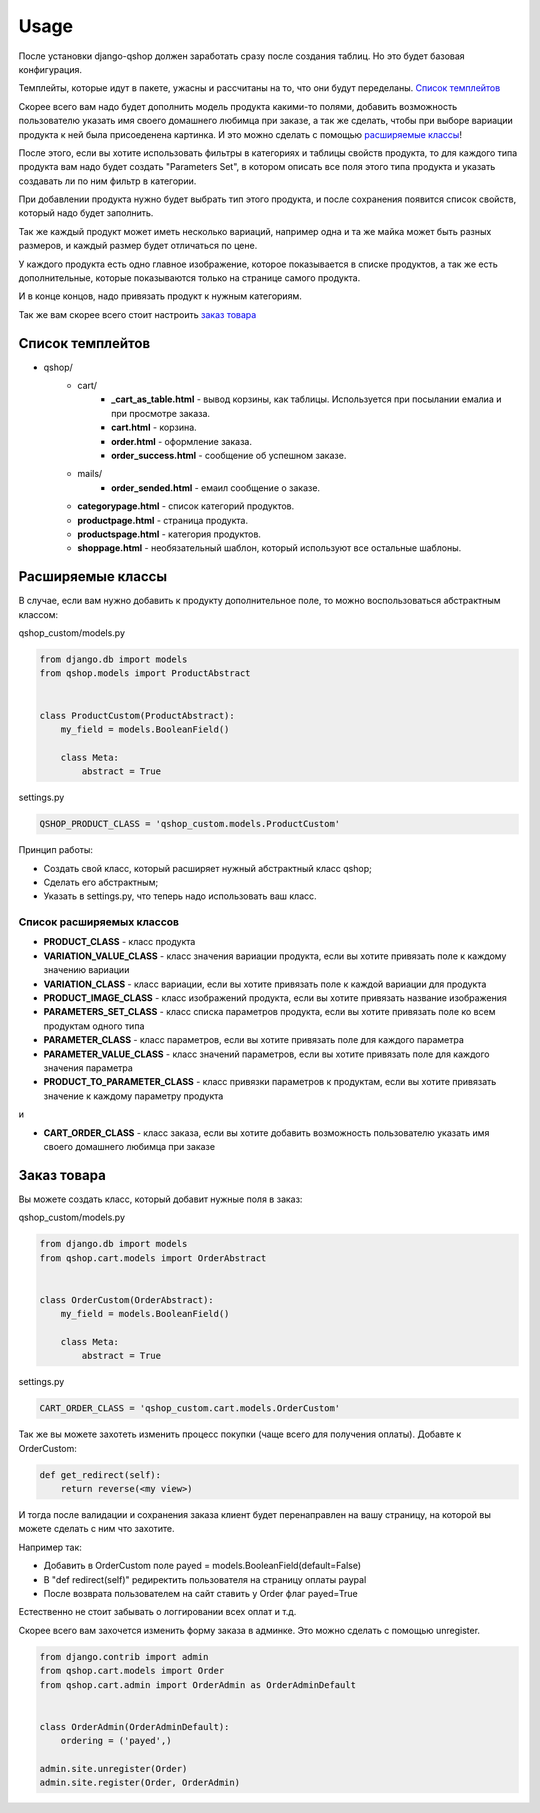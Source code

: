 =====
Usage
=====

После установки django-qshop должен заработать сразу после создания таблиц. Но это будет базовая конфигурация.

Темплейты, которые идут в пакете, ужасны и рассчитаны на то, что они будут переделаны. `Список темплейтов`_

Скорее всего вам надо будет дополнить модель продукта какими-то полями, добавить возможность пользователю указать имя своего домашнего любимца при заказе, а так же сделать, чтобы при выборе вариации продукта к ней была присоеденена картинка. И это можно сделать с помощью `расширяемые классы`_!

После этого, если вы хотите использовать фильтры в категориях и таблицы свойств продукта, то для каждого типа продукта вам надо будет создать "Parameters Set", в котором описать все поля этого типа продукта и указать создавать ли по ним фильтр в категории.

При добавлении продукта нужно будет выбрать тип этого продукта, и после сохранения появится список свойств, который надо будет заполнить.

Так же каждый продукт может иметь несколько вариаций, например одна и та же майка может быть разных размеров, и каждый размер будет отличаться по цене.

У каждого продукта есть одно главное изображение, которое показывается в списке продуктов, а так же есть дополнительные, которые показываются только на странице самого продукта.

И в конце концов, надо привязать продукт к нужным категориям.

Так же вам скорее всего стоит настроить `заказ товара`_

Список темплейтов
=================

* qshop/
    * cart/
        * **_cart_as_table.html** - вывод корзины, как таблицы. Используется при посылании емалиа и при просмотре заказа.
        * **cart.html** - корзина.
        * **order.html** - оформление заказа.
        * **order_success.html** - сообщение об успешном заказе.
    * mails/
        * **order_sended.html** - емаил сообщение о заказе.
    * **categorypage.html** - список категорий продуктов.
    * **productpage.html** - страница продукта.
    * **productspage.html** - категория продуктов.
    * **shoppage.html** - необязательный шаблон, который используют все остальные шаблоны.

Расширяемые классы
==================

В случае, если вам нужно добавить к продукту дополнительное поле, то можно воспользоваться абстрактным классом:

qshop_custom/models.py

.. code:: python

    from django.db import models
    from qshop.models import ProductAbstract


    class ProductCustom(ProductAbstract):
        my_field = models.BooleanField()

        class Meta:
            abstract = True

settings.py

.. code:: python

    QSHOP_PRODUCT_CLASS = 'qshop_custom.models.ProductCustom'

Принцип работы:

* Создать свой класс, который расширяет нужный абстрактный класс qshop;
* Сделать его абстрактным;
* Указать в settings.py, что теперь надо использовать ваш класс.

Список расширяемых классов
--------------------------

* **PRODUCT_CLASS** - класс продукта
* **VARIATION_VALUE_CLASS** - класс значения вариации продукта, если вы хотите привязать поле к каждому значению вариации
* **VARIATION_CLASS** - класс вариации, если вы хотите привязать поле к каждой вариации для продукта
* **PRODUCT_IMAGE_CLASS** - класс изображений продукта, если вы хотите привязать название изображения
* **PARAMETERS_SET_CLASS** - класс списка параметров продукта, если вы хотите привязать поле ко всем продуктам одного типа
* **PARAMETER_CLASS** - класс параметров, если вы хотите привязать поле для каждого параметра
* **PARAMETER_VALUE_CLASS** - класс значений параметров, если вы хотите привязать поле для каждого значения параметра
* **PRODUCT_TO_PARAMETER_CLASS** - класс привязки параметров к продуктам, если вы хотите привязать значение к каждому параметру продукта

и

* **CART_ORDER_CLASS** - класс заказа, если вы хотите добавить возможность пользователю указать имя своего домашнего любимца при заказе

Заказ товара
============

Вы можете создать класс, который добавит нужные поля в заказ:

qshop_custom/models.py

.. code:: python

    from django.db import models
    from qshop.cart.models import OrderAbstract


    class OrderCustom(OrderAbstract):
        my_field = models.BooleanField()

        class Meta:
            abstract = True

settings.py

.. code:: python

    CART_ORDER_CLASS = 'qshop_custom.cart.models.OrderCustom'

Так же вы можете захотеть изменить процесс покупки (чаще всего для получения оплаты). Добавте к OrderCustom:

.. code:: python

    def get_redirect(self):
        return reverse(<my view>)

И тогда после валидации и сохранения заказа клиент будет перенаправлен на вашу страницу, на которой вы можете сделать с ним что захотите.

Например так:

* Добавить в OrderCustom поле payed = models.BooleanField(default=False)
* В "def redirect(self)" редиректить пользователя на страницу оплаты paypal
* После возврата пользователем на сайт ставить у Order флаг payed=True

Естественно не стоит забывать о логгировании всех оплат и т.д.

Скорее всего вам захочется изменить форму заказа в админке. Это можно сделать с помощью unregister.

.. code:: python

    from django.contrib import admin
    from qshop.cart.models import Order
    from qshop.cart.admin import OrderAdmin as OrderAdminDefault


    class OrderAdmin(OrderAdminDefault):
        ordering = ('payed',)

    admin.site.unregister(Order)
    admin.site.register(Order, OrderAdmin)

